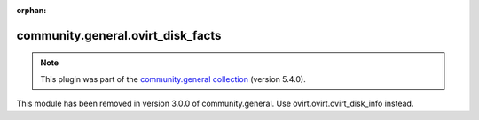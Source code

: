
.. Document meta

:orphan:

.. Anchors

.. _ansible_collections.community.general.ovirt_disk_facts_module:

.. Title

community.general.ovirt_disk_facts
++++++++++++++++++++++++++++++++++

.. Collection note

.. note::
    This plugin was part of the `community.general collection <https://galaxy.ansible.com/community/general>`_ (version 5.4.0).

This module has been removed
in version 3.0.0 of community.general.
Use ovirt.ovirt.ovirt_disk_info instead.
